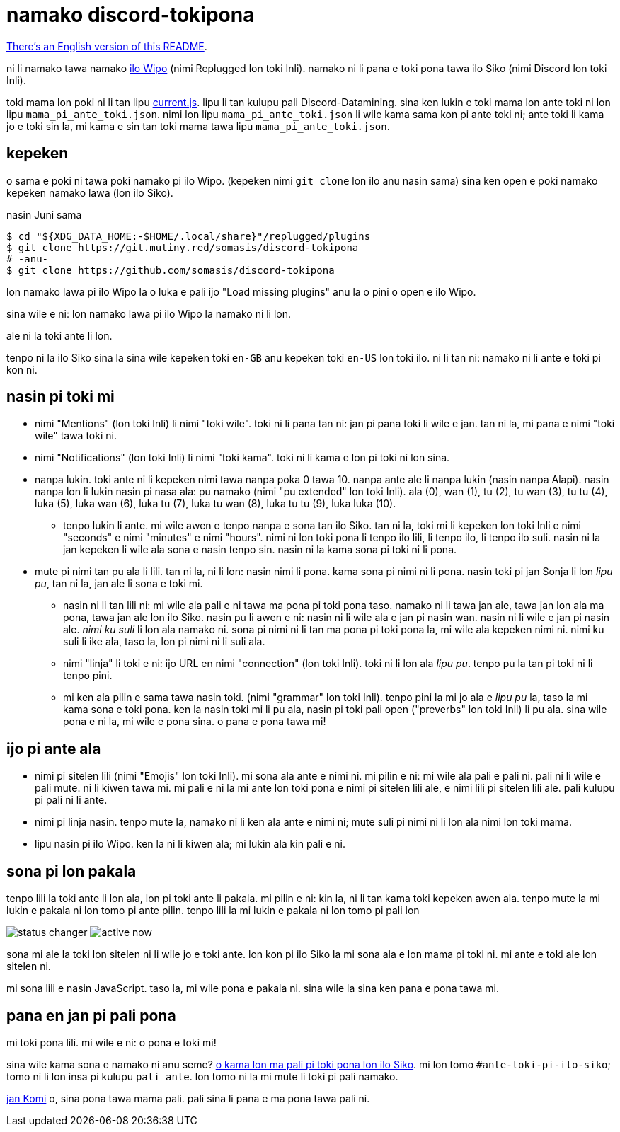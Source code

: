 = namako discord-tokipona

:lang:              tok
:url-replugged:     https://github.com/replugged-org/replugged
:url-datamining:    https://github.com/Discord-Datamining/Discord-Datamining/blob/master/current.js
:url-sil:           https://iso639-3.sil.org/request/2021-043
:url-mapali:        https://discord.gg/PrVVDEDanU

xref:README.en.adoc[There's an English version of this README].

ni li namako tawa namako {url-replugged}[ilo Wipo] (nimi Replugged lon toki Inli).
namako ni li pana e toki pona tawa ilo Siko (nimi Discord lon toki Inli).

toki mama lon poki ni li tan lipu {url-datamining}[current.js].
lipu li tan kulupu pali Discord-Datamining.
sina ken lukin e toki mama lon ante toki ni lon lipu `mama_pi_ante_toki.json`.
nimi lon lipu `mama_pi_ante_toki.json` li wile kama sama kon pi ante toki ni;
ante toki li kama jo e toki sin la, mi kama e sin tan toki mama tawa lipu `mama_pi_ante_toki.json`.

== kepeken

o sama e poki ni tawa poki namako pi ilo Wipo. (kepeken nimi `git clone` lon ilo anu nasin sama)
sina ken open e poki namako kepeken namako lawa (lon ilo Siko).

.nasin Juni sama
[literal]
$ cd "${XDG_DATA_HOME:-$HOME/.local/share}"/replugged/plugins
$ git clone https://git.mutiny.red/somasis/discord-tokipona
# -anu-
$ git clone https://github.com/somasis/discord-tokipona

lon namako lawa pi ilo Wipo la o luka e pali ijo "Load missing plugins" anu la o pini o open e
ilo Wipo.

sina wile e ni: lon namako lawa pi ilo Wipo la namako ni li lon.

ale ni la toki ante li lon.

tenpo ni la ilo Siko sina la sina wile kepeken toki `en-GB` anu kepeken toki `en-US` lon toki ilo.
ni li tan ni: namako ni li ante e toki pi kon ni.

== nasin pi toki mi

* nimi "Mentions" (lon toki Inli) li nimi "toki wile".
  toki ni li pana tan ni: jan pi pana toki li wile e jan.
  tan ni la, mi pana e nimi "toki wile" tawa toki ni.
* nimi "Notifications" (lon toki Inli) li nimi "toki kama".
  toki ni li kama e lon pi toki ni lon sina.
* nanpa lukin.
  toki ante ni li kepeken nimi tawa nanpa poka 0 tawa 10.
  nanpa ante ale li nanpa lukin (nasin nanpa Alapi).
  nasin nanpa lon li lukin nasin pi nasa ala: pu namako (nimi "pu extended" lon toki Inli).
  ala (0), wan (1), tu (2), tu wan (3), tu tu (4), luka (5), luka wan (6), luka tu (7),
  luka tu wan (8), luka tu tu (9), luka luka (10).
    ** tenpo lukin li ante.
       mi wile awen e tenpo nanpa e sona tan ilo Siko.
       tan ni la, toki mi li kepeken lon toki Inli e nimi "seconds" e nimi "minutes" e nimi "hours".
       nimi ni lon toki pona li tenpo ilo lili, li tenpo ilo, li tenpo ilo suli.
       nasin ni la jan kepeken li wile ala sona e nasin tenpo sin.
       nasin ni la kama sona pi toki ni li pona.
* mute pi nimi tan pu ala li lili. tan ni la, ni li lon: nasin nimi li pona. kama sona pi nimi ni
  li pona.
  nasin toki pi jan Sonja li lon _lipu pu_, tan ni la, jan ale li sona e toki mi.
    ** nasin ni li tan lili ni: mi wile ala pali e ni tawa ma pona pi toki pona taso.
       namako ni li tawa jan ale, tawa jan lon ala ma pona, tawa jan ale lon ilo Siko.
       nasin pu li awen e ni: nasin ni li wile ala e jan pi nasin wan.
       nasin ni li wile e jan pi nasin ale.
       _nimi ku suli_ li lon ala namako ni. sona pi nimi ni li tan ma pona pi toki pona la,
       mi wile ala kepeken nimi ni. nimi ku suli li ike ala, taso la, lon pi nimi ni li suli ala.
    ** nimi "linja" li toki e ni: ijo URL en nimi "connection" (lon toki Inli).
       toki ni li lon ala _lipu pu_. tenpo pu la tan pi toki ni li tenpo pini.
    ** mi ken ala pilin e sama tawa nasin toki. (nimi "grammar" lon toki Inli).
       tenpo pini la mi jo ala e _lipu pu_ la, taso la mi kama sona e toki pona.
       ken la nasin toki mi li pu ala, nasin pi toki pali open ("preverbs" lon toki Inli) li pu ala.
       sina wile pona e ni la, mi wile e pona sina. o pana e pona tawa mi!

== ijo pi ante ala

* nimi pi sitelen lili (nimi "Emojis" lon toki Inli).
  mi sona ala ante e nimi ni.
  mi pilin e ni: mi wile ala pali e pali ni.
  pali ni li wile e pali mute. ni li kiwen tawa mi.
  mi pali e ni la mi ante lon toki pona e nimi pi sitelen lili ale, e nimi lili pi sitelen lili ale.
  pali kulupu pi pali ni li ante.
* nimi pi linja nasin.
  tenpo mute la, namako ni li ken ala ante e nimi ni;
  mute suli pi nimi ni li lon ala nimi lon toki mama.
* lipu nasin pi ilo Wipo.
  ken la ni li kiwen ala; mi lukin ala kin pali e ni.

== sona pi lon pakala

tenpo lili la toki ante li lon ala, lon pi toki ante li pakala.
mi pilin e ni: kin la, ni li tan kama toki kepeken awen ala.
tenpo mute la mi lukin e pakala ni lon tomo pi ante pilin.
tenpo lili la mi lukin e pakala ni lon tomo pi pali lon

image:./img/status_changer.png[] image:./img/active_now.png[]

sona mi ale la toki lon sitelen ni li wile jo e toki ante.
lon kon pi ilo Siko la mi sona ala e lon mama pi toki ni.
mi ante e toki ale lon sitelen ni.

mi sona lili e nasin JavaScript.
taso la, mi wile pona e pakala ni.
sina wile la sina ken pana e pona tawa mi.

== pana en jan pi pali pona

mi toki pona lili.
mi wile e ni: o pona e toki mi!

sina wile kama sona e namako ni anu seme? {url-mapali}[o kama lon ma pali pi toki pona lon ilo Siko].
mi lon tomo `#ante-toki-pi-ilo-siko`; tomo ni li lon insa pi kulupu `pali ante`.
lon tomo ni la mi mute li toki pi pali namako.

https://github.com/cominixo/tokipona-discord[jan Komi] o, sina pona tawa mama pali.
pali sina li pana e ma pona tawa pali ni.
